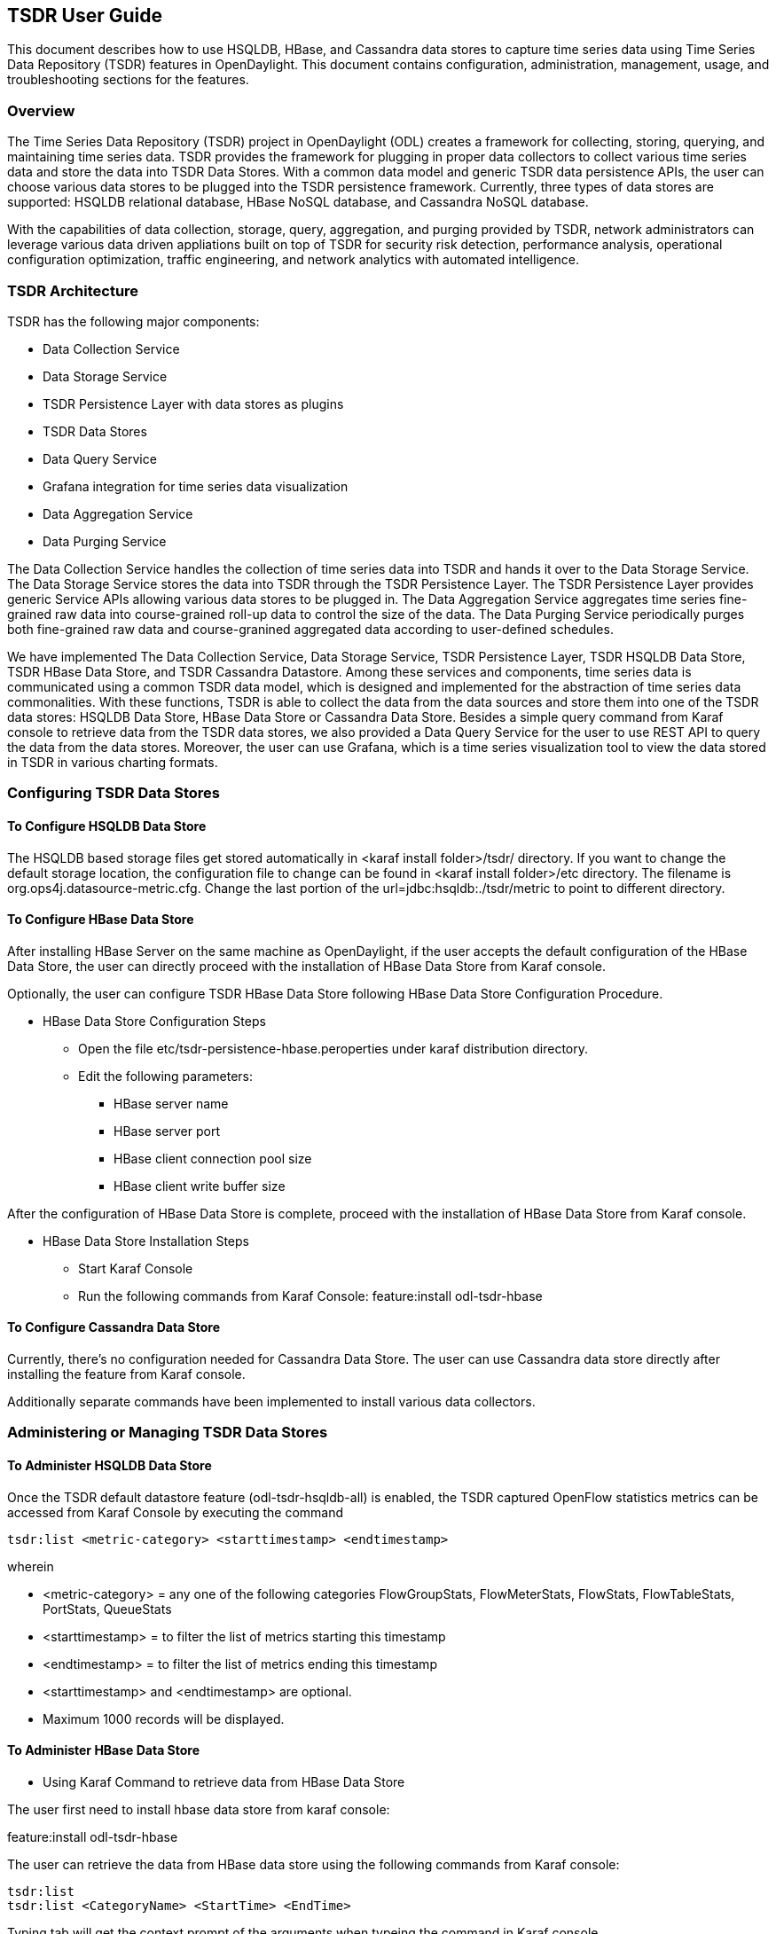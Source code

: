 == TSDR User Guide
This document describes how to use HSQLDB, HBase, and Cassandra data stores to
capture time series data using Time Series Data Repository (TSDR) features
in OpenDaylight. This document contains configuration, administration, management,
usage, and troubleshooting sections for the features.

=== Overview
The Time Series Data Repository (TSDR) project in OpenDaylight (ODL) creates a
framework for collecting, storing, querying, and maintaining time series data.
TSDR provides the framework for plugging in proper data collectors to collect
various time series data and store the data into
TSDR Data Stores. With a common data model and generic TSDR data persistence
APIs, the user can choose various data stores to be plugged into the TSDR
persistence framework. Currently, three types of data stores are supported:
HSQLDB relational database, HBase NoSQL database, and Cassandra NoSQL database.

With the capabilities of data collection, storage, query, aggregation, and
purging provided by TSDR, network administrators can leverage various data
driven appliations built on top of TSDR for security risk detection,
performance analysis, operational configuration optimization, traffic
engineering, and network analytics with automated intelligence.


=== TSDR Architecture
TSDR has the following major components:

* Data Collection Service
* Data Storage Service
* TSDR Persistence Layer with data stores as plugins
* TSDR Data Stores
* Data Query Service
* Grafana integration for time series data visualization
* Data Aggregation Service
* Data Purging Service

The Data Collection Service handles the collection of time series data into TSDR and
hands it over to the Data Storage Service. The Data Storage Service stores the data
into TSDR through the TSDR Persistence Layer. The TSDR Persistence Layer provides generic
Service APIs allowing various data stores to be plugged in. The Data Aggregation
Service aggregates time series fine-grained raw data into course-grained roll-up
data to control the size of the data. The Data Purging Service periodically purges
both fine-grained raw data and course-granined aggregated data according to
user-defined schedules.

We have implemented The Data Collection Service, Data Storage Service, TSDR
Persistence Layer, TSDR HSQLDB Data Store, TSDR HBase Data Store, and TSDR Cassandra
Datastore. Among these services and components, time series data is communicated
using a common TSDR data model, which is designed and implemented for the
abstraction of time series data commonalities. With these functions, TSDR is
able to collect the data from the data sources and store them into one of
the TSDR data stores: HSQLDB Data Store, HBase Data Store or Cassandra Data
Store. Besides a simple query command from Karaf console to retrieve data from the
TSDR data stores, we also provided a Data Query Service for the user to use REST API
to query the data from the data stores. Moreover, the user can use Grafana, which is
a time series visualization tool to view the data stored in TSDR in various charting
formats.

=== Configuring TSDR Data Stores
==== To Configure HSQLDB Data Store

The HSQLDB based storage files get stored automatically in <karaf install folder>/tsdr/
directory. If you want to change the default storage location, the configuration
file to change can be found in <karaf install folder>/etc directory. The filename
is org.ops4j.datasource-metric.cfg. Change the last portion of the  url=jdbc:hsqldb:./tsdr/metric
to point to different directory.

==== To Configure HBase Data Store

After installing HBase Server on the same machine as OpenDaylight, if the user accepts the default configuration of the HBase Data Store, the user can directly proceed with the installation of HBase Data Store from Karaf console.

Optionally, the user can configure TSDR HBase Data Store following HBase Data Store Configuration Procedure.

* HBase Data Store Configuration Steps

** Open the file etc/tsdr-persistence-hbase.peroperties under karaf distribution directory.
** Edit the following parameters:
*** HBase server name
*** HBase server port
*** HBase client connection pool size
*** HBase client write buffer size

After the configuration of HBase Data Store is complete, proceed with the installation of HBase Data Store from Karaf console.

* HBase Data Store Installation Steps

** Start Karaf Console
** Run the following commands from Karaf Console:
feature:install odl-tsdr-hbase

==== To Configure Cassandra Data Store

Currently, there's no configuration needed for Cassandra Data Store. The user can use Cassandra data store directly after installing the feature from Karaf console.

Additionally separate commands have been implemented to install various data collectors.

=== Administering or Managing TSDR Data Stores
==== To Administer HSQLDB Data Store

Once the TSDR default datastore feature (odl-tsdr-hsqldb-all) is enabled, the TSDR captured OpenFlow statistics metrics can be accessed from Karaf Console by executing the command

 tsdr:list <metric-category> <starttimestamp> <endtimestamp>

wherein

* <metric-category> = any one of the following categories FlowGroupStats, FlowMeterStats, FlowStats, FlowTableStats, PortStats, QueueStats
* <starttimestamp> = to filter the list of metrics starting this timestamp
* <endtimestamp>   = to filter the list of metrics ending this timestamp
* <starttimestamp> and <endtimestamp> are optional.
* Maximum 1000 records will be displayed.

==== To Administer HBase Data Store

* Using Karaf Command to retrieve data from HBase Data Store

The user first need to install hbase data store from karaf console:

feature:install odl-tsdr-hbase

The user can retrieve the data from HBase data store using the following commands from Karaf console:

 tsdr:list
 tsdr:list <CategoryName> <StartTime> <EndTime>

Typing tab will get the context prompt of the arguments when typeing the command in Karaf console.

==== To Administer Cassandra Data Store

The user first needs to install Cassandra data store from Karaf console:

 feature:install odl-tsdr-cassandra

Then the user can retrieve the data from Cassandra data store using the following commands from Karaf console:

 tsdr:list
 tsdr:list <CategoryName> <StartTime> <EndTime>

Typing tab will get the context prompt of the arguments when typeing the command in Karaf console.

=== Installing TSDR Data Collectors

When the user uses HSQLDB data store and installed "odl-tsdr-hsqldb-all" feature from Karaf console, besides the HSQLDB data store, OpenFlow data collector is also installed with this command. However, if the user needs to use other collectors, such as NetFlow Collector, Syslog Collector, SNMP Collector, and Controller Metrics Collector, the user needs to install them with separate commands. If the user uses HBase or Cassandra data store, no collectors will be installed when the data store is installed. Instead, the user needs to install each collector separately using feature install command from Karaf console.

The following is the list of supported TSDR data collectors with the associated feature install commands:

* OpenFlow Data Collector

  feature:install odl-tsdr-openflow-statistics-collector

* SNMP Data Collector

  feature:install odl-tsdr-snmp-data-collector

* NetFlow Data Collector

  feature:install odl-tsdr-netflow-statistics-collector

* Syslog Data Collector

  feature:install odl-tsdr-syslog-collector

* Controller Metrics Collector

  feature:install odl-tsdr-controller-metrics-collector

In order to use controller metrics collector, the user needs to install Sigar library.

The following is the instructions for installing Sigar library on Ubuntu:

*** Install back end library by "sudo apt-get install libhyperic-sigar-java"
*** Execute "export LD_LIBRARY_PATH=/usr/lib/jni/:/usr/lib:/usr/local/lib" to set the path of the JNI (you can add this to the ".bashrc" in your home directory)
*** Download the file "sigar-1.6.4.jar". It might be also in your ".m2" directory under "~/.m2/resources/org/fusesource/sigar/1.6.4"
*** Create the directory "org/fusesource/sigar/1.6.4" under the "system" directory in your controller home directory and place the "sigar-1.6.4.jar" there

=== Configuring TSDR Data Collectors

* SNMP Data Collector Device Credential Configuration

After installing SNMP Data Collector, a configuration file under etc/ directory of ODL distribution is generated: etc/tsdr.snmp.cfg is created.

The following is a sample tsdr.snmp.cfg file:

credentials=[192.168.0.2,public],[192.168.0.3,public]

The above credentials indicate that TSDR SNMP Collector is going to connect to two devices. The IPAddress and Read community string of these two devices are (192.168.0.2, public), and (192.168.0.3) respectively.

The user can make changes to this configuration file any time during runtime. The configuration will be picked up by TSDR in the next cycle of data collection.

==== Polling interval configuration for SNMP Collector and OpenFlow Stats Collector

The default polling interval of SNMP Collector and OpenFlow Stats Collector is 30 seconds and 15 seconds respectively. The user can change the polling interval through restconf APIs at any time. The new polling interval will be picked up by TSDR in the next collection cycle.

* Retrieve Polling Interval API for SNMP Collector
** URL: http://localhost:8181/restconf/config/tsdr-snmp-data-collector:TSDRSnmpDataCollectorConfig
** Verb: GET

* Update Polling Interval API for SNMP Collector
** URL: http://localhost:8181/restconf/operations/tsdr-snmp-data-collector:setPollingInterval
** Verb: POST
** Content Type: application/json
** Input Payload:

 {
    "input": {
        "interval": "15000"
    }
 }

* Retrieve Polling Interval API for OpenFlowStats Collector
** URL: http://localhost:8181/restconf/config/tsdr-openflow-statistics-collector:TSDROSCConfig
** Verb: GET

* Update Polling Interval API for OpenFlowStats Collector
** URL: http://localhost:8181/restconf/operations/tsdr-openflow-statistics-collector:setPollingInterval
** Verb: POST
** Content Type: application/json
** Input Payload:

 {
    "input": {
        "interval": "15000"
    }
 }

=== Querying TSDR from REST APIs

TSDR provides two REST APIs for querying data stored in TSDR data stores.

* Query of TSDR Metrics
** URL: http://localhost:8181/tsdr/metrics/query
** Verb: GET
** Parameters:
*** tsdrkey=[NID=][DC=][MN=][RK=]

 The TSDRKey format indicates the NodeID(NID), DataCategory(DC), MetricName(MN), and RecordKey(RK) of the monitored objects.
 For example, the following is a valid tsdrkey:
 [NID=openflow:1][DC=FLOWSTATS][MN=PacketCount][RK=Node:openflow:1,Table:0,Flow:3]
 The following is also a valid tsdrkey:
 tsdrkey=[NID=][DC=FLOWSTATS][MN=][RK=]
 In the case when the sections in the tsdrkey is empty, the query will return all the records in the TSDR data store that matches the filled tsdrkey. In the above example, the query will return all the data in FLOWSTATS data category.
 The query will return only the first 1000 records that match the query criteria.

*** from=<time_in_seconds>
*** until=<time_in_seconds>

The following is an example curl command for querying metric data from TSDR data store:

curl -G -v -H "Accept: application/json" -H "Content-Type: application/json" "http://localhost:8181/tsdr/metrics/query" --data-urlencode "tsdrkey=[NID=][DC=FLOWSTATS][MN=][RK=]" --data-urlencode "from=0" --data-urlencode "until=240000000"|more

* Query of TSDR Log type of data
** URL:http://localhost:8181/tsdr/logs/query
** Verb: GET
** Parameters:
*** tsdrkey=tsdrkey=[NID=][DC=][RK=]

 The TSDRKey format indicates the NodeID(NID), DataCategory(DC), and RecordKey(RK) of the monitored objects.
 For example, the following is a valid tsdrkey:
 [NID=openflow:1][DC=NETFLOW][RK]
 The query will return only the first 1000 records that match the query criteria.

*** from=<time_in_seconds>
*** until=<time_in_seconds>

The following is an example curl command for querying log type of data from TSDR data store:

curl -G -v -H "Accept: application/json" -H "Content-Type: application/json" "http://localhost:8181/tsdr/logs/query" --data-urlencode "tsdrkey=[NID=][DC=NETFLOW][RK=]" --data-urlencode "from=0" --data-urlencode "until=240000000"|more

=== Grafana integration with TSDR

TSDR provides northbound integration with Grafana time series data visualization tool. All the metric type of data stored in TSDR data store can be visualized using Grafana.

For the detailed instruction about how to install and configure Grafana to work with TSDR, please refer to the following link:

https://wiki.opendaylight.org/view/Grafana_Integration_with_TSDR_Step-by-Step

=== Purging Service configuration

After the data stores are installed from Karaf console, the purging service will be installed as well. A configuration file called tsdr.data.purge.cfg will be generated under etc/ directory of ODL distribution.

The following is the sample default content of the tsdr.data.purge.cfg file:

host=127.0.0.1
data_purge_enabled=true
data_purge_time=23:59:59
data_purge_interval_in_minutes=1440
retention_time_in_hours=168

The host indicates the IPAddress of the data store. In the case when the data store is together with ODL controller, 127.0.0.1 should be the right value for the host IP. The other attributes are self-explained. The user can change those attributes at any time. The configuration change will be picked up right away by TSDR Purging service at runtime.

=== How to use TSDR to collect, store, and view OpenFlow Interface Statistics

==== Overview
This tutorial describes an example of using TSDR to collect, store, and view one type of time series data in OpenDaylight environment.


==== Prerequisites
You would need to have the following as prerequisits:

* One or multiple OpenFlow enabled switches. Alternatively, you can use mininet to simulate such a switch.
* Successfully installed OpenDaylight Controller.
* Successfully installed HBase Data Store following TSDR HBase Data Store Installation Guide.
* Connect the OpenFlow enabled switch(es) to OpenDaylight Controller.

==== Target Environment
HBase data store is only supported in Linux operation system.

==== Instructions

* Start OpenDaylight.

* Connect OpenFlow enabled switch(es) to the controller.

** If using mininet, run the following commands from mininet command line:

*** mn --topo single,3  --controller 'remote,ip=172.17.252.210,port=6653' --switch ovsk,protocols=OpenFlow13


* Install tsdr hbase feature from Karaf:

** feature:install odl-tsdr-hbase

* Install OpenFlow Statistics Collector from Karaf:

** feature:install odl-tsdr-openflow-statistics-collector

* run the following command from Karaf console:

** tsdr:list PORTSTATS

You should be able to see the interface statistics of the switch(es) from the HBase Data Store. If there are too many rows, you can use "tsdr:list InterfaceStats|more" to view it page by page.

By tabbing after "tsdr:list", you will see all the supported data categories. For example, "tsdr:list FlowStats" will output the Flow statistics data collected from the switch(es).

=== Troubleshooting
==== Karaf logs

All TSDR features and components write logging information including information messages, warnings, errors and debug messages into karaf.log.

==== HBase and Cassandra logs

For HBase and Cassandra data stores, the database level logs are written into HBase log and Cassandra logs.

** HBase log
*** HBase log is under <HBase-installation-directory>/logs/.

** Cassandra log
*** Cassandra log is under {cassandra.logdir}/system.log. The default {cassandra.logdir} is /var/log/cassandra/.

=== Security

TSDR gets the data from a variety of sources, which can be secured in different ways.

** OpenFlow Security
*** The OpenFlow data can be configured with Transport Layer Security (TLS) since the OpenFlow Plugin that TSDR depends on provides this security support.

** SNMP Security
*** The SNMP version3 has security support. However, since ODL SNMP Plugin that TSDR depends on does not support version 3, we (TSDR) will not have security support at this moment.

** NetFlow Security
*** NetFlow, which cannot be configured with security so we recommend making sure it flows only over a secured management network.

** Syslog Security
*** Syslog, which cannot be configured with security so we recommend making sure it flows only over a secured management network.

=== Support multiple data stores simultaneously at runtime

TSDR supports running multiple data stores simultaneously at runtim. For example, it is possible to configure TSDR to push log type of data into Cassandra data store, while pushing metrics type of data into HBase.

When you install one TSDR data store from karaf console, such as using feature:install odl-tsdr-hsqldb, a properties file will be generated under <Karaf-distribution-directory>/etc/. For example, when you install hsqldb, a file called tsdr-persistence-hsqldb.properties is generated under that directory. 

By default, all the types of data are supported in the data store. For example, the default content of tsdr-persistence-hsqldb.properties is as follows:

 metric-persistency=true
 log-persistency=true
 binary-persistency=true

When the user would like to use different data stores to support different types of data, he/she could enable or disable a particular type of data persistence in the data stores by configuring the properties file accordingly.

For example, if the user would like to store the log type of data in HBase, and store the metric and binary type of data in Cassandra, he/she needs to install both hbase and cassandra data stores from Karaf console. Then the user needs to modify the properties file under <Karaf-distribution-directory>/etc as follows:

* tsdr-persistence-hbase.properties

 metric-persistency=false
 log-persistency=true
 binary-persistency=true


* tsdr-persistence-cassandra.properties

 metric-psersistency=true
 log-persistency=false
 binary-persistency=false
